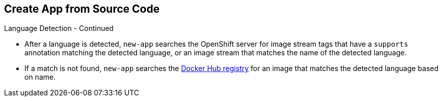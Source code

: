 == Create App from Source Code
:noaudio:

.Language Detection - Continued

* After a language is detected, `new-app` searches the OpenShift server for
image stream tags that have a `supports` annotation matching the detected
language, or an image stream that matches the name of the detected language.
* If a match is not found, `new-app` searches the https://registry.hub.docker.com[Docker Hub
registry] for an image that matches the detected language based on name.

ifdef::showscript[]

=== Transcript

endif::showscript[]

